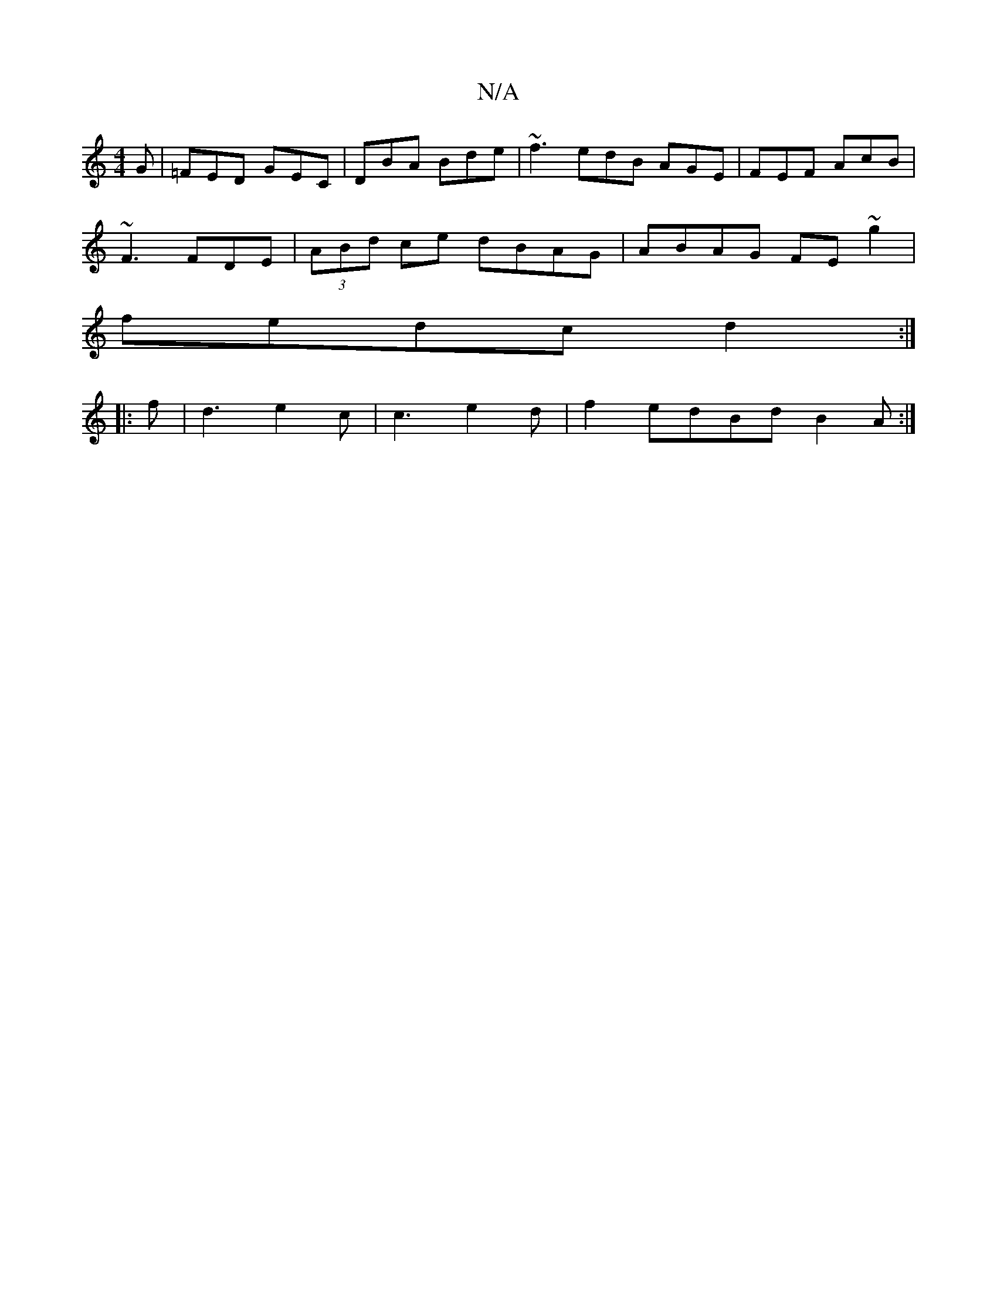 X:1
T:N/A
M:4/4
R:N/A
K:Cmajor
G|=FED GEC|DBA Bde|~f3 edB AGE|FEF AcB|
~F3 FDE|(3ABd ce dBAG|ABAG FE~g2|
fedc d2:|
|:f |d3 e2c| c3 e2d | f2 edBd B2 A :|

|:Aa|a2 B2 cB A^G3|
cdef gfef|afef g2 ed|fecB AGGE|EFGA GGBd|gdBd e2dc:|2 dcB